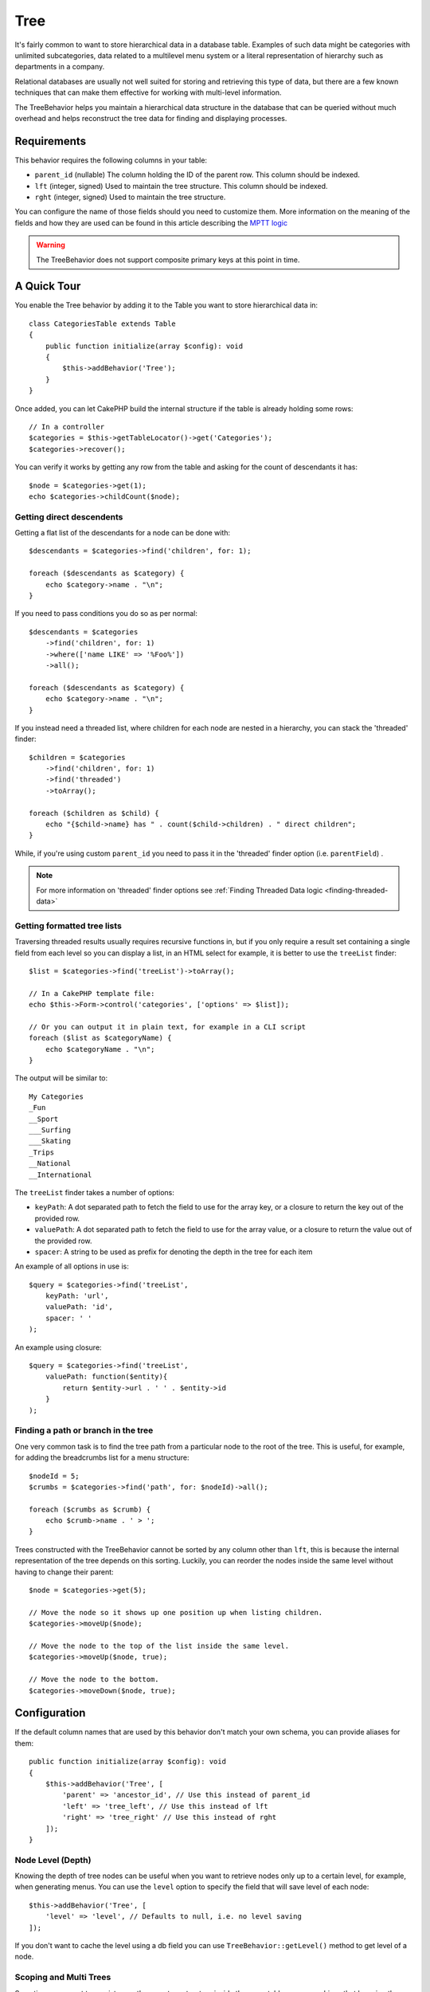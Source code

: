 Tree
####

.. php:namespace:: Cake\ORM\Behavior

.. php:class:: TreeBehavior

It's fairly common to want to store hierarchical data in a database
table. Examples of such data might be categories with unlimited
subcategories, data related to a multilevel menu system or a
literal representation of hierarchy such as departments in a company.

Relational databases are usually not well suited for storing and retrieving this
type of data, but there are a few known techniques that can make them effective
for working with multi-level information.

The TreeBehavior helps you maintain a hierarchical data structure in the
database that can be queried without much overhead and helps reconstruct the
tree data for finding and displaying processes.

Requirements
============

This behavior requires the following columns in your table:

- ``parent_id`` (nullable) The column holding the ID of the parent row. This column should be indexed.
- ``lft`` (integer, signed) Used to maintain the tree structure. This column should be indexed.
- ``rght`` (integer, signed) Used to maintain the tree structure.

You can configure the name of those fields should you need to customize them.
More information on the meaning of the fields and how they are used can be found
in this article describing the `MPTT logic <https://www.sitepoint.com/hierarchical-data-database-2/>`_

.. warning::

    The TreeBehavior does not support composite primary keys at this point in
    time.

A Quick Tour
============

You enable the Tree behavior by adding it to the Table you want to store
hierarchical data in::

    class CategoriesTable extends Table
    {
        public function initialize(array $config): void
        {
            $this->addBehavior('Tree');
        }
    }

Once added, you can let CakePHP build the internal structure if the table is
already holding some rows::

    // In a controller
    $categories = $this->getTableLocator()->get('Categories');
    $categories->recover();

You can verify it works by getting any row from the table and asking for the
count of descendants it has::

    $node = $categories->get(1);
    echo $categories->childCount($node);

Getting direct descendents
--------------------------

Getting a flat list of the descendants for a node can be done with::

    $descendants = $categories->find('children', for: 1);

    foreach ($descendants as $category) {
        echo $category->name . "\n";
    }

If you need to pass conditions you do so as per normal::

    $descendants = $categories
        ->find('children', for: 1)
        ->where(['name LIKE' => '%Foo%'])
        ->all();

    foreach ($descendants as $category) {
        echo $category->name . "\n";
    }

If you instead need a threaded list, where children for each node are nested
in a hierarchy, you can stack the 'threaded' finder::

    $children = $categories
        ->find('children', for: 1)
        ->find('threaded')
        ->toArray();

    foreach ($children as $child) {
        echo "{$child->name} has " . count($child->children) . " direct children";
    }

While, if you're using custom ``parent_id`` you need to pass it in the
'threaded' finder option (i.e. ``parentField``) .

.. note::
    For more information on 'threaded' finder options see :ref:`Finding Threaded Data logic <finding-threaded-data>`

Getting formatted tree lists
----------------------------

Traversing threaded results usually requires recursive functions in, but if you
only require a result set containing a single field from each level so you can
display a list, in an HTML select for example, it is better to use the
``treeList`` finder::

    $list = $categories->find('treeList')->toArray();

    // In a CakePHP template file:
    echo $this->Form->control('categories', ['options' => $list]);

    // Or you can output it in plain text, for example in a CLI script
    foreach ($list as $categoryName) {
        echo $categoryName . "\n";
    }

The output will be similar to::

    My Categories
    _Fun
    __Sport
    ___Surfing
    ___Skating
    _Trips
    __National
    __International

The ``treeList`` finder takes a number of options:

* ``keyPath``: A dot separated path to fetch the field to use for the array key,
  or a closure to return the key out of the provided row.
* ``valuePath``: A dot separated path to fetch the field to use for the array
  value, or a closure to return the value out of the provided row.
* ``spacer``: A string to be used as prefix for denoting the depth in the tree
  for each item

An example of all options in use is::

    $query = $categories->find('treeList',
        keyPath: 'url',
        valuePath: 'id',
        spacer: ' '
    );

An example using closure::

    $query = $categories->find('treeList',
        valuePath: function($entity){
            return $entity->url . ' ' . $entity->id
        }
    );

Finding a path or branch in the tree
------------------------------------

One very common task is to find the tree path from a particular node to the root
of the tree. This is useful, for example, for adding the breadcrumbs list for
a menu structure::

    $nodeId = 5;
    $crumbs = $categories->find('path', for: $nodeId)->all();

    foreach ($crumbs as $crumb) {
        echo $crumb->name . ' > ';
    }

Trees constructed with the TreeBehavior cannot be sorted by any column other
than ``lft``, this is because the internal representation of the tree depends on
this sorting. Luckily, you can reorder the nodes inside the same level without
having to change their parent::

    $node = $categories->get(5);

    // Move the node so it shows up one position up when listing children.
    $categories->moveUp($node);

    // Move the node to the top of the list inside the same level.
    $categories->moveUp($node, true);

    // Move the node to the bottom.
    $categories->moveDown($node, true);

Configuration
=============

If the default column names that are used by this behavior don't match your own
schema, you can provide aliases for them::

    public function initialize(array $config): void
    {
        $this->addBehavior('Tree', [
            'parent' => 'ancestor_id', // Use this instead of parent_id
            'left' => 'tree_left', // Use this instead of lft
            'right' => 'tree_right' // Use this instead of rght
        ]);
    }

Node Level (Depth)
------------------

Knowing the depth of tree nodes can be useful when you want to retrieve nodes
only up to a certain level, for example, when generating menus. You can use the
``level`` option to specify the field that will save level of each node::

    $this->addBehavior('Tree', [
        'level' => 'level', // Defaults to null, i.e. no level saving
    ]);

If you don't want to cache the level using a db field you can use
``TreeBehavior::getLevel()`` method to get level of a node.

Scoping and Multi Trees
-----------------------

Sometimes you want to persist more than one tree structure inside the same
table, you can achieve that by using the 'scope' configuration. For example, in
a locations table you may want to create one tree per country::

    class LocationsTable extends Table
    {
        public function initialize(array $config): void
        {
            $this->addBehavior('Tree', [
                'scope' => ['country_name' => 'Brazil']
            ]);
        }
    }

In the previous example, all tree operations will be scoped to only the rows
having the column ``country_name`` set to 'Brazil'. You can change the scoping
on the fly by using the 'config' function::

    $this->behaviors()->Tree->setConfig('scope', ['country_name' => 'France']);

Optionally, you can have a finer grain control of the scope by passing a closure
as the scope::

    $this->behaviors()->Tree->setConfig('scope', function ($query) {
        $country = $this->getConfigureCountry(); // A made-up function
        return $query->where(['country_name' => $country]);
    });

Deletion Behavior
-----------------

By enabling the ``cascadeCallbacks`` option, ``TreeBehavior`` will load all of
the entities that are going to be deleted. Once loaded, these entities will be
deleted individually using ``Table::delete()``. This enables ORM callbacks to be
fired when tree nodes are deleted::

    $this->addBehavior('Tree', [
        'cascadeCallbacks' => true,
    ]);

Recovering with custom sort field
=================================

By default, ``recover()`` sorts the items using the primary key. This works great
if this is a numeric (auto increment) column, but can lead to weird results if you
use UUIDs.

If you need custom sorting for the recovery, you can set a
custom order clause in your config::

        $this->addBehavior('Tree', [
            'recoverOrder' => ['country_name' => 'DESC'],
        ]);

Saving Hierarchical Data
========================

When using the Tree behavior, you usually don't need to worry about the
internal representation of the hierarchical structure. The positions where nodes
are placed in the tree are deduced from the ``parent_id`` column in each of your
entities::

    $aCategory = $categoriesTable->get(10);
    $aCategory->parent_id = 5;
    $categoriesTable->save($aCategory);

Providing inexistent parent ids when saving or attempting to create a loop in
the tree (making a node child of itself) will throw an exception.

You can make a node into a root in the tree by setting the ``parent_id`` column to
null::

    $aCategory = $categoriesTable->get(10);
    $aCategory->parent_id = null;
    $categoriesTable->save($aCategory);

Children for the new root node will be preserved.

Deleting Nodes
==============

Deleting a node and all its sub-tree (any children it may have at any depth in
the tree) is trivial::

    $aCategory = $categoriesTable->get(10);
    $categoriesTable->delete($aCategory);

The TreeBehavior will take care of all internal deleting operations for you. It
is also possible to only delete one node and re-assign all children to the
immediately superior parent node in the tree::

    $aCategory = $categoriesTable->get(10);
    $categoriesTable->removeFromTree($aCategory);
    $categoriesTable->delete($aCategory);

All children nodes will be kept and a new parent will be assigned to them.

The deletion of a node is based off of the ``lft`` and ``rght`` values of the entity. This
is important to note when looping through the various children of a node for
conditional deletes::

    $descendants = $teams->find('children', for: 1)->all();

    foreach ($descendants as $descendant) {
        $team = $teams->get($descendant->id); // search for the up-to-date entity object
        if ($team->expired) {
            $teams->delete($team); // deletion reorders the lft and rght of database entries
        }
    }

TreeBehavior will reorder the ``lft`` and ``rght`` values of records in the
table when a node is deleted.

In our example above, the ``lft`` and ``rght`` values of the entities inside
``$descendants`` will be inaccurate. You will need to reload existing entity
objects if you need an accurate shape of the tree.

